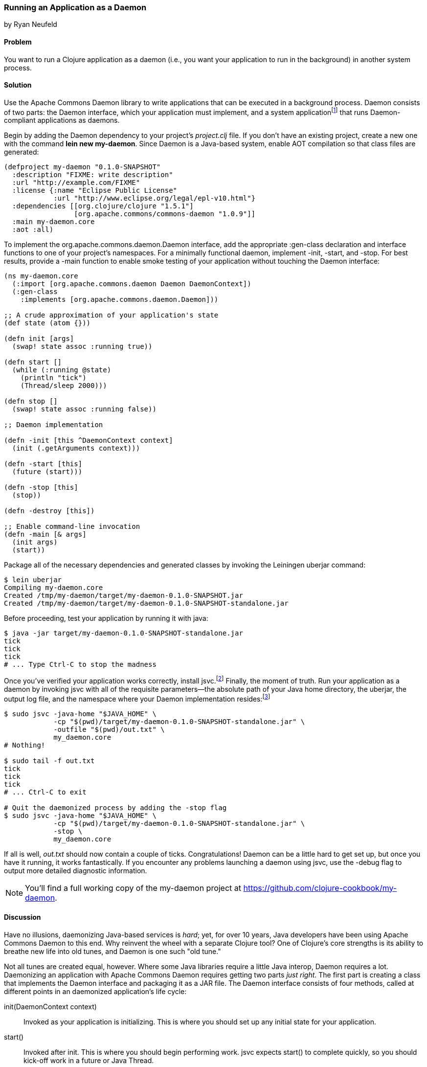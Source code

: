 [[sec_daemons]]
=== Running an Application as a Daemon
[role="byline"]
by Ryan Neufeld

==== Problem

You want to run a Clojure application as a daemon (i.e., you want your application to run in the background) in another system process.((("performance/production", "background applications")))(((daemon execution, library for)))(((Apache Commons Daemon library)))(((applications, background deployment of)))

==== Solution

Use the Apache Commons Daemon library to write applications that can
be executed in a background process. Daemon consists of two parts: the
+Daemon+ interface, which your application must implement, and a
system applicationfootnote:[+jsvc+ on Unix systems; +procrun+ on
Windows.] that runs +Daemon+-compliant applications as
daemons.(((daemon execution, adding Daemon dependency)))

Begin by adding the Daemon dependency to your project's _project.clj_
file. If you don't have an existing project, create a new one with the
command *+lein new my-daemon+*. Since Daemon is a Java-based system,
enable AOT compilation so that class files are generated:

[source,clojure]
----
(defproject my-daemon "0.1.0-SNAPSHOT"
  :description "FIXME: write description"
  :url "http://example.com/FIXME"
  :license {:name "Eclipse Public License"
            :url "http://www.eclipse.org/legal/epl-v10.html"}
  :dependencies [[org.clojure/clojure "1.5.1"]
                 [org.apache.commons/commons-daemon "1.0.9"]]
  :main my-daemon.core
  :aot :all)
----

To implement the +org.apache.commons.daemon.Daemon+ interface, add the
appropriate +:gen-class+ declaration and interface functions to one of
your project's namespaces. For a minimally functional daemon,
implement +-init+, +-start+, and +-stop+. For best results, provide a
+-main+ function to enable smoke testing of your application without
touching the +Daemon+ interface:

[source,clojure]
----
(ns my-daemon.core
  (:import [org.apache.commons.daemon Daemon DaemonContext])
  (:gen-class
    :implements [org.apache.commons.daemon.Daemon]))

;; A crude approximation of your application's state
(def state (atom {}))

(defn init [args]
  (swap! state assoc :running true))

(defn start []
  (while (:running @state)
    (println "tick")
    (Thread/sleep 2000)))

(defn stop []
  (swap! state assoc :running false))

;; Daemon implementation

(defn -init [this ^DaemonContext context]
  (init (.getArguments context)))

(defn -start [this]
  (future (start)))

(defn -stop [this]
  (stop))

(defn -destroy [this])

;; Enable command-line invocation
(defn -main [& args]
  (init args)
  (start))
----

Package all of the necessary dependencies and generated classes by
invoking the Leiningen +uberjar+ command:

[source,bash]
----
$ lein uberjar
Compiling my-daemon.core
Created /tmp/my-daemon/target/my-daemon-0.1.0-SNAPSHOT.jar
Created /tmp/my-daemon/target/my-daemon-0.1.0-SNAPSHOT-standalone.jar
----

Before proceeding, test your application by running it with +java+:

[source,bash]
----
$ java -jar target/my-daemon-0.1.0-SNAPSHOT-standalone.jar
tick
tick
tick
# ... Type Ctrl-C to stop the madness
----

Once you've verified your application works correctly, install +jsvc+.footnote:[On OS X we suggest using http://brew.sh/[Homebrew] to
+brew install jsvc+. If you're using Linux, you'll likely find a
+jsvc+ package in your favorite package manager. Windows users will
need to install and use
http://bit.ly/daemons-procrun[+procrun+].]
Finally, the moment of truth. Run your application as a daemon by
invoking +jsvc+ with all of the requisite parameters--the absolute
path of your Java home directory, the uberjar, the output log file, and the
namespace where your +Daemon+ implementation resides:footnote:[Don't
worry, we'll capture all this in a shell script soon.]

[source,bash]
----
$ sudo jsvc -java-home "$JAVA_HOME" \
            -cp "$(pwd)/target/my-daemon-0.1.0-SNAPSHOT-standalone.jar" \
            -outfile "$(pwd)/out.txt" \
            my_daemon.core
# Nothing!

$ sudo tail -f out.txt
tick
tick
tick
# ... Ctrl-C to exit

# Quit the daemonized process by adding the -stop flag
$ sudo jsvc -java-home "$JAVA_HOME" \
            -cp "$(pwd)/target/my-daemon-0.1.0-SNAPSHOT-standalone.jar" \
            -stop \
            my_daemon.core
----

If all is well, _out.txt_ should now contain a couple of ticks.
Congratulations! Daemon can be a little hard to get set up, but once
you have it running, it works fantastically. If you encounter any
problems launching a daemon using +jsvc+, use the +-debug+ flag to
output more detailed diagnostic information.

[NOTE]
====
You'll find a full working copy of the +my-daemon+ project at https://github.com/clojure-cookbook/my-daemon.
====

==== Discussion

Have no illusions, daemonizing Java-based services is _hard_; yet, for
over 10 years, Java developers have been using Apache Commons Daemon
to this end. Why reinvent the wheel with a separate Clojure tool? One
of Clojure's core strengths is its ability to breathe new life into old
tunes, and Daemon is one such "old tune."(((daemon execution, benefits/drawbacks of)))

Not all tunes are created equal, however. Where some Java libraries
require a little Java interop, Daemon requires a lot. Daemonizing an
application with Apache Commons Daemon requires getting two parts
_just right_.(((daemon execution, interface for))) The first part is creating a class that implements the +Daemon+
interface and packaging it as a JAR file. The +Daemon+ interface
consists of four methods, called at different points in an daemonized
application's life cycle:

+init(DaemonContext context)+::
Invoked as your application is
  initializing. This is where you should set up any initial state for
  your application.

+start()+::
Invoked after +init+. This is where you should begin
  performing work. +jsvc+ expects +start()+ to complete quickly, so
  you should kick-off work in a +future+ or Java +Thread+.

+stop()+::
Invoked when a daemon has been instructed to stop. This
  is where you should halt whatever processing you began in +start+.

+destroy()+::
Invoked after +stop+, but before the JVM process
  exits. In a traditional Java program, this is where you would free
  any resources you had acquired. You may be able to skip this method in
  Clojure applications if you've properly structured your application. It
  doesn't hurt to include an empty function to prevent +jsvc+ from complaining.

It's easy enough to create a record (with +defrecord+) that implements
the +Daemon+ interface--but that isn't enough. +jsvc+ expects
a +Daemon+-implementing _class_ to exist on the classpath. To provide
this, you must do two things: first, you need to enable ahead-of-time
(AOT) compilation for your project--setting +:aot :all+ in your
_project.clj_ will accomplish this. Second, you need to commandeer a
namespace to produce a class via the +:gen-class+ namespace directive.
More specifically, you need to generate a class that implements the
+Daemon+ interface. This is accomplished easily enough using
+:gen-class+ in conjunction with the +:implements+ directive:

[source,clojure]
----
(ns my-daemon.core
  ;; ...
  (:gen-class
    :implements [org.apache.commons.daemon.Daemon]))
----

Having set up +my-daemon.core+ to generate a +Daemon+-implementing
class upon compilation, the only thing left is to implement the
methods themselves. Prefacing a function with a dash (e.g., +-start+)
indicates to the Clojure compiler that a function is in fact a Java
method. Further, since the +Daemon+ methods are _instance_ methods,
each function includes one additional argument, the present +Daemon+
instance. This argument is traditionally denoted with the name +this+.

In our simple +my-daemon+ example, most of the method implementations
are rather plain, taking no arguments other than +this+ and delegating
work to regular Clojure functions. +-init+ deserves a bit more
attention, though:

[source,clojure]
----
(defn -init [this ^DaemonContext context]
  (init (.getArguments context)))
----

The +-init+ method takes an additional argument: a +DaemonContext+.
This argument captures the command-line arguments the daemon was
started with in its +.getArguments+ property. As implemented, +-init+
invokes the +.getArguments+ method on +context+, passing its return value
along to the regular Clojure function +init+.

On that topic, why delegate every +Daemon+ implementation to a
separate Clojure function? By separating participation in the +Daemon+
interface from the inner workings of your application, you retain the
ability to invoke it in other ways. With this separation of concerns,
it becomes much easier to test your application, via either integration tests or direct invocation. The +-main+ function utilizes
these Clojure functions to allow you to verify that your application
behaves correctly in isolation of daemonization.

With all of the groundwork for a Daemon-compliant application laid,
the only remaining step is packaging the application.
Leiningen's +uberjar+ command completes all of the necessary
preparations for running your application as a daemon: compiling
+my-daemon.core+ to a class, gathering dependencies, and packaging them
all into a standalone JAR file.

Last but not least, you need to run the darn thing. Since JVM
processes don't generally play nicely with low-level system calls,
Daemon provides system applications, +jsvc+ and +procrun+, that
act as intermediaries between the JVM and your computer's operating
system. These applications, generally written in C, are capable of
invoking the appropriate system calls to fork and execute your
application in a background process. For simplicity, we'll limit our
discussion to the +jsvc+ tool for the remainder of the recipe.(((daemon execution, system applications for)))

Both of these tools have a dizzying number of configuration options,
but only a handful of them are actually necessary for getting the ball
rolling. At a minimum, you must provide the location of your
standalone JAR (+-cp+), your Java installation (+-java-home+), and the
desired class to execute (the final argument). Other relevant options
include +-pidfile+, +-outfile+, and +-errfile+; these specify where the
process's ID, +STDOUT+, and +STDERR+ output will be written to,
respectively. Any arguments following the name of the class to invoke
will be passed into +-init+ as a +DaemonContext+.

.A more complete example:
[source,bash]
----
$ sudo jsvc -java-home "$JAVA_HOME" \
            -cp "$(pwd)/target/my-daemon-0.1.0-SNAPSHOT-standalone.jar" \
            -pidfile /var/run/my-daemon.pid \
            -outfile "/var/log/my-daemon.out" \
            -errfile "/var/log/my-daemon.err" \
            my_daemon.core \
            "arguments" "to" "my-daemon.core"
----

[NOTE]
====
Once you've started a daemon with +jsvc+, you can halt it by
re-running +jsvc+ with the +-stop+ option included.
====

Since +jsvc+ _relaunches_ your application in a completely new
process, it carries none of its original execution context. This means
no environment variables, no current working directory, nothing; the
process may not even be running as the same user. Because of this, it
is extremely important to specify arguments to +jsvc+ with their
absolute paths and correct permissions in place.

For our sample, we've opted to use +sudo+ to make this a less
painful experience, but in production you should set up a separate
user with more limited permissions. The running user should have write
access to the _.pid_, _.out_, and _.err_ files, and read access to Java and the
classpath.

+jsvc+ and its ilk can be fickle beasts--the slightest
misconfiguration will cause your daemon to fail silently, without
warning. We highly suggest using the +-debug+ and +-nodetach+ flags
while developing and configuring your daemon until you're _sure_
things work correctly.(((daemon execution, script automation)))

Once you've nailed an appropriate configuration, the final step is to
automate the management of your daemon by writing a _daemon script_. A
good daemon script captures configuration parameters, file paths, and
common operations, exposing them in a clean, noise-free skin. Instead
of the long +jsvc+ commands you executed before, you would simply
invoke *+my-daemon start+* or *+my-daemon stop+*. In fact, many Linux
distributions use similar scripts to manage system daemons. To
implement your own +jsvc+ daemon script, we suggest reading Sheldon
Neilson's http://www.neilson.co.za/?p=253["Creating a Java Daemon (System Service) for Debian using Apache Commons Jsvc"].

==== See Also

* The +Daemon+
  http://bit.ly/commons-api[documentation]
* The contents of the +jsvc+ manpage, accessible via *+jsvc
  -help+*
* http://bit.ly/daemons-procrun[+procrun+], a Daemon runner for Windows
* https://github.com/arohner/lein-daemon[+lein-daemon+], a Leiningen
  plug-in for creating daemons that can be managed via a +lein
  daemon+ command inside your project
* <<sec_aot_compilation>>, for more information on AOT compilation
* <<sec_packaging_jars>>, for more information on packaging JAR files
* Meikel Brandmeyer's blog post http://bit.ly/gen-class-post["gen-class--how it works and how to use it"]
* Stuart Sierra's https://github.com/stuartsierra/component[Component]
  library, a tiny framework for managing the life cycle of software
  components
